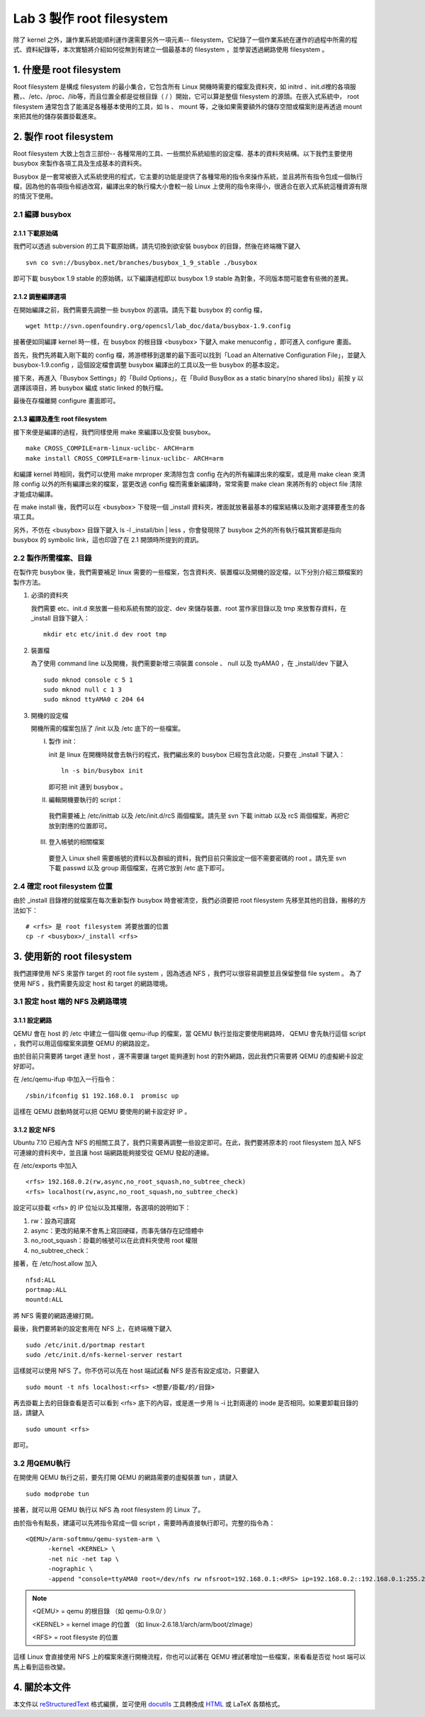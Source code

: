 ==========================
Lab 3 製作 root filesystem
==========================

.. 將來可以介紹 ramdisk 是什麼，還有 linux 的開機流程

除了 kernel 之外，讓作業系統能順利運作還需要另外一項元素-- filesystem，它紀錄了一個作業系統在運作的過程中所需的程式、資料紀錄等，本次實驗將介紹如何從無到有建立一個最基本的 filesystem ，並學習透過網路使用 filesystem 。

1. 什麼是 root filesystem
=========================

Root filesystem 是構成 filesystem 的最小集合，它包含所有 Linux 開機時需要的檔案及資料夾，如 initrd 、init.d裡的各項服務，、/etc、/proc、/lib等，而且位置全都是從根目錄（ / ）開始，它可以算是整個 filesystem 的源頭。在嵌入式系統中， root filesystem 通常包含了能滿足各種基本使用的工具，如 ls 、 mount 等，之後如果需要額外的儲存空間或檔案則是再透過 mount 來把其他的儲存裝置掛載進來。

2. 製作 root filesystem
=======================

Root filesystem 大致上包含三部份-- 各種常用的工具、一些關於系統組態的設定檔、基本的資料夾結構。以下我們主要使用 busybox 來製作各項工具及生成基本的資料夾。

Busybox 是一套常被嵌入式系統使用的程式，它主要的功能是提供了各種常用的指令來操作系統，並且將所有指令包成一個執行檔，因為他的各項指令經過改寫，編譯出來的執行檔大小會較一般 Linux 上使用的指令來得小，很適合在嵌入式系統這種資源有限的情況下使用。

2.1 編譯 busybox
-----------------

2.1.1 下載原始碼
~~~~~~~~~~~~~~~~~

我們可以透過 subversion 的工具下載原始碼，請先切換到欲安裝 busybox 的目錄，然後在終端機下鍵入

::

  svn co svn://busybox.net/branches/busybox_1_9_stable ./busybox

即可下載 busybox 1.9 stable 的原始碼，以下編譯過程即以 busybox 1.9 stable 為對象，不同版本間可能會有些微的差異。

2.1.2 調整編譯選項
~~~~~~~~~~~~~~~~~~

在開始編譯之前，我們需要先調整一些 busybox 的選項。請先下載 busybox 的 config 檔，

::

  wget http://svn.openfoundry.org/opencsl/lab_doc/data/busybox-1.9.config

接著便如同編譯 kernel 時一樣，在 busybox 的根目錄 <busybox> 下鍵入 make menuconfig ，即可進入 configure 畫面。

首先，我們先將載入剛下載的 config 檔，將游標移到選單的最下面可以找到「Load an Alternative Configuration File」，並鍵入 busybox-1.9.config ，這個設定檔會調整 busybox 編譯出的工具以及一些 busybox 的基本設定。

接下來，再進入「Busybox Settings」的「Build Options」，在「Build BusyBox as a static binary(no shared libs)」前按 y 以選擇該項目，將 busybox 編成 static linked 的執行檔。

最後在存檔離開 configure 畫面即可。

2.1.3 編譯及產生 root filesystem
~~~~~~~~~~~~~~~~~~~~~~~~~~~~~~~~

接下來便是編譯的過程，我們同樣使用 make 來編譯以及安裝 busybox。

::

  make CROSS_COMPILE=arm-linux-uclibc- ARCH=arm
  make install CROSS_COMPILE=arm-linux-uclibc- ARCH=arm

和編譯 kernel 時相同，我們可以使用 make mrproper 來清除包含 config 在內的所有編譯出來的檔案，或是用 make clean 來清除 config 以外的所有編譯出來的檔案，當更改過 config 檔而需重新編譯時，常常需要 make clean 來將所有的 object file 清除才能成功編譯。 

在 make install 後，我們可以在 <busybox> 下發現一個 _install 資料夾，裡面就放著最基本的檔案結構以及剛才選擇要產生的各項工具。

另外，不仿在 <busybox> 目錄下鍵入 ls -l _install/bin | less ，你會發現除了 busybox 之外的所有執行檔其實都是指向 busybox 的 symbolic link，這也印證了在 2.1 開頭時所提到的資訊。

2.2 製作所需檔案、目錄
-----------------------

在製作完 busybox 後，我們需要補足 linux 需要的一些檔案，包含資料夾、裝置檔以及開機的設定檔，以下分別介紹三類檔案的製作方法。

1. 必須的資料夾

   我們需要 etc、init.d 來放置一些和系統有關的設定、dev 來儲存裝置、root 當作家目錄以及 tmp 來放暫存資料，在 _install 目錄下鍵入：

   ::

     mkdir etc etc/init.d dev root tmp

2. 裝置檔

   為了使用 command line 以及開機，我們需要新增三項裝置 console 、 null 以及 ttyAMA0 ，在 _install/dev 下鍵入

   :: 

     sudo mknod console c 5 1
     sudo mknod null c 1 3
     sudo mknod ttyAMA0 c 204 64

3. 開機的設定檔

   開機所需的檔案包括了 /init 以及 /etc 底下的一些檔案。

   I. 製作 init：

      init 是 linux 在開機時就會去執行的程式，我們編出來的 busybox 已經包含此功能，只要在 _install 下鍵入：

      ::

         ln -s bin/busybox init

      即可把 init 連到 busybox 。

   II. 編輯開機要執行的 script：

      我們需要補上 /etc/inittab 以及 /etc/init.d/rcS 兩個檔案。請先至 svn 下載 inittab 以及 rcS 兩個檔案，再把它放到對應的位置即可。

   III. 登入帳號的相關檔案

      要登入 Linux shell 需要帳號的資料以及群組的資料，我們目前只需設定一個不需要密碼的 root 。請先至 svn 下載 passwd 以及 group 兩個檔案，在將它放到 /etc 底下即可。

.. 檔案應該要放在哪裡呢？

2.4 確定 root filesystem 位置
-----------------------------

由於 _install 目錄裡的就檔案在每次重新製作 busybox 時會被清空，我們必須要把 root filesystem 先移至其他的目錄，搬移的方法如下：

::

  # <rfs> 是 root filesystem 將要放置的位置
  cp -r <busybox>/_install <rfs>

3. 使用新的 root filesystem
===========================

我們選擇使用 NFS 來當作 target 的 root file system ，因為透過 NFS ，我們可以很容易調整並且保留整個 file system 。 為了使用 NFS ，我們需要先設定 host 和 target 的網路環境。

3.1 設定 host 端的 NFS 及網路環境
---------------------------------

3.1.1 設定網路
~~~~~~~~~~~~~~

QEMU 會在 host 的 /etc 中建立一個叫做 qemu-ifup 的檔案，當 QEMU 執行並指定要使用網路時， QEMU 會先執行這個 script ，我們可以用這個檔案來調整 QEMU 的網路設定。

由於目前只需要將 target 連至 host ，還不需要讓 target 能夠連到 host 的對外網路，因此我們只需要將 QEMU 的虛擬網卡設定好即可。

在 /etc/qemu-ifup 中加入一行指令：

::

  /sbin/ifconfig $1 192.168.0.1  promisc up

這樣在 QEMU 啟動時就可以把 QEMU 要使用的網卡設定好 IP 。

3.1.2 設定 NFS
~~~~~~~~~~~~~~

Ubuntu 7.10 已經內含 NFS 的相關工具了，我們只需要再調整一些設定即可。在此，我們要將原本的 root filesystem 加入 NFS 可連線的資料夾中，並且讓 host 端網路能夠接受從 QEMU 發起的連線。

在 /etc/exports 中加入

::

  <rfs> 192.168.0.2(rw,async,no_root_squash,no_subtree_check)
  <rfs> localhost(rw,async,no_root_squash,no_subtree_check)

設定可以掛載 <rfs> 的 IP 位址以及其權限，各選項的說明如下：

1. rw：設為可讀寫
2. async：更改的結果不會馬上寫回硬碟，而事先儲存在記憶體中
3. no_root_squash：掛載的帳號可以在此資料夾使用 root 權限
4. no_subtree_check：

.. no_subtree_check 有需要嗎？


接著，在 /etc/host.allow 加入

::

  nfsd:ALL
  portmap:ALL
  mountd:ALL

將 NFS 需要的網路連線打開。

最後，我們要將新的設定套用在 NFS 上，在終端機下鍵入

::

  sudo /etc/init.d/portmap restart
  sudo /etc/init.d/nfs-kernel-server restart

這樣就可以使用 NFS 了。你不仿可以先在 host 端試試看 NFS 是否有設定成功，只要鍵入

::

  sudo mount -t nfs localhost:<rfs> <想要/掛載/的/目錄>

再去掛載上去的目錄查看是否可以看到 <rfs> 底下的內容，或是進一步用 ls -i 比對兩邊的 inode 是否相同。如果要卸載目錄的話，請鍵入

::

  sudo umount <rfs>

即可。

3.2 用QEMU執行
--------------

在開使用 QEMU 執行之前，要先打開 QEMU 的網路需要的虛擬裝置 tun ，請鍵入

::

  sudo modprobe tun

接著，就可以用 QEMU 執行以 NFS 為 root filesystem 的 Linux 了。

由於指令有點長，建議可以先將指令寫成一個 script ，需要時再直接執行即可。完整的指令為：

::

  <QEMU>/arm-softmmu/qemu-system-arm \
        -kernel <KERNEL> \
        -net nic -net tap \
        -nographic \
        -append "console=ttyAMA0 root=/dev/nfs rw nfsroot=192.168.0.1:<RFS> ip=192.168.0.2::192.168.0.1:255.255.255.0"

.. note::
  <QEMU> = qemu 的根目錄 （如 qemu-0.9.0/ ）

  <KERNEL> = kernel image 的位置 （如 linux-2.6.18.1/arch/arm/boot/zImage）

  <RFS> = root filesyste 的位置

這樣 Linux 會直接使用 NFS 上的檔案來進行開機流程，你也可以試著在 QEMU 裡試著增加一些檔案，來看看是否從 host 端可以馬上看到這些改變。


4. 關於本文件
=============

本文件以 `reStructuredText`_ 格式編撰，並可使用 `docutils`_ 工具轉換成 `HTML`_ 或 LaTeX 各類格式。

.. _reStructuredText: http://docutils.sourceforge.net/rst.html
.. _docutils: http://docutils.sourceforge.net/
.. _HTML: http://www.hosting4u.cz/jbar/rest/rest.html

